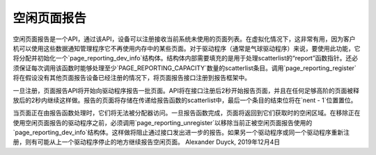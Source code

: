 =====================
空闲页面报告
=====================

空闲页面报告是一个API，通过该API，设备可以注册接收当前系统未使用的页面列表。在虚拟化情况下，这非常有用，因为客户机可以使用这些数据通知管理程序它不再使用内存中的某些页面。对于驱动程序（通常是气球驱动程序）来说，要使用此功能，它将分配并初始化一个`page_reporting_dev_info`结构体。结构体内部需要填充的是用于处理scatterlist的“report”函数指针。还必须保证每次调用该函数时能够处理至少`PAGE_REPORTING_CAPACITY`数量的scatterlist条目。调用`page_reporting_register`将在假设没有其他页面报告设备已经注册的情况下，将页面报告接口注册到报告框架中。

一旦注册，页面报告API将开始向驱动程序报告一批页面。API将在接口注册后2秒开始报告页面，并且在任何足够高阶的页面被释放后的2秒内继续这样做。报告的页面将存储在传递给报告函数的scatterlist中，最后一个条目的结束位将在`nent - 1`位置置位。

当页面正在由报告函数处理时，它们将无法被分配器访问。一旦报告函数完成，页面将返回到它们获取时的空闲区域。在移除正在使用空闲页面报告的驱动程序之前，必须调用`page_reporting_unregister`以移除当前正被空闲页面报告使用的`page_reporting_dev_info`结构体。这样做将阻止通过接口发出进一步的报告。如果另一个驱动程序或同一个驱动程序重新注册，则有可能从上一个驱动程序停止的地方继续报告空闲页面。
Alexander Duyck, 2019年12月4日
